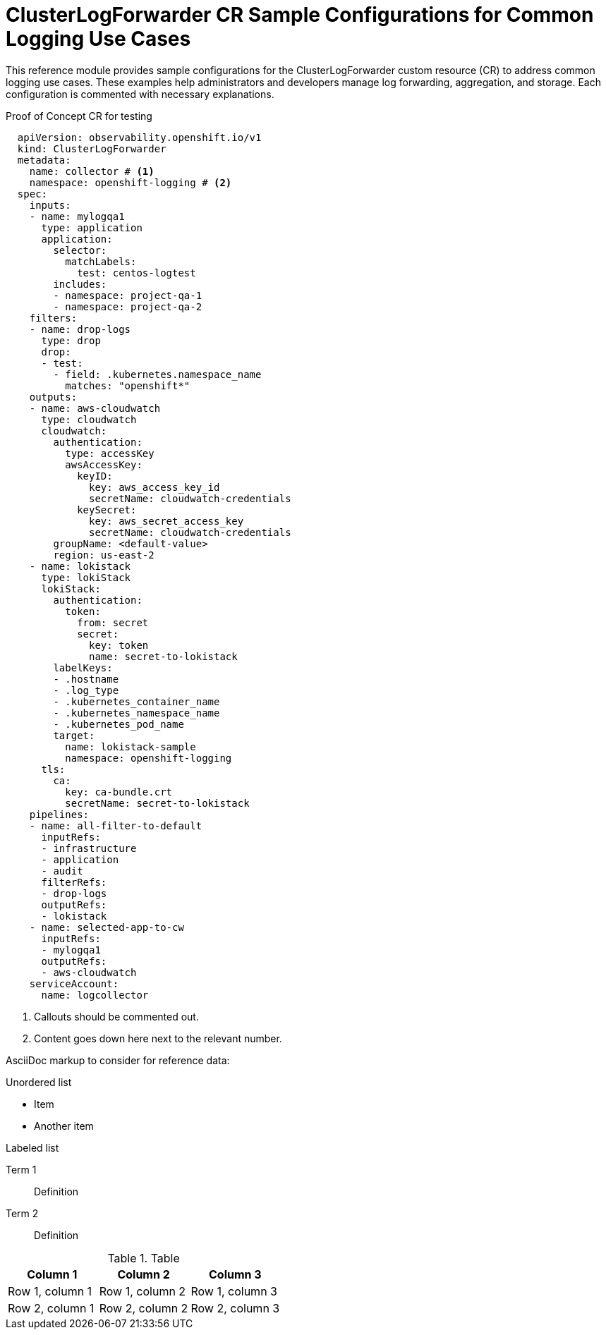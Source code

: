 [id="log6x-clf-cr-samples_{context}"]
:_mod-docs-content-type: REFERENCE
= ClusterLogForwarder CR Sample Configurations for Common Logging Use Cases

This reference module provides sample configurations for the ClusterLogForwarder custom resource (CR) to address common logging use cases. These examples help administrators and developers manage log forwarding, aggregation, and storage. Each configuration is commented with necessary explanations.

////
This document was created with the intent of single sourcing engineering owned and validated CR samples for inclusion in product documentation. New use cases should be added here and then included in product docs. Orphan code sample blocks should not be created.

To enable each sample to be included individually, we're creating tagged regions. tag directives (e.g., tag::name[] and end::name[]) must follow a word boundary and precede a space character or the end of line. The tag name must not be empty and must consist exclusively of non-space characters. Tag directives must be placed after a line comment as defined by the language of the source file. for [source,yaml] and [source,terminal] tags should begin with `# `, for [source, text] and plain asciidoc, tags should begin with `// `. Note the space following the comment line indicator.
////

// tag::proof[]
.Proof of Concept CR for testing
--
[source,yaml]
----
  apiVersion: observability.openshift.io/v1
  kind: ClusterLogForwarder
  metadata:
    name: collector # <1>
    namespace: openshift-logging # <2>
  spec:
    inputs:
    - name: mylogqa1
      type: application
      application:
        selector:
          matchLabels:
            test: centos-logtest
        includes:
        - namespace: project-qa-1
        - namespace: project-qa-2
    filters:
    - name: drop-logs
      type: drop
      drop:
      - test:
        - field: .kubernetes.namespace_name
          matches: "openshift*"
    outputs:
    - name: aws-cloudwatch
      type: cloudwatch
      cloudwatch:
        authentication:
          type: accessKey
          awsAccessKey:
            keyID:
              key: aws_access_key_id
              secretName: cloudwatch-credentials
            keySecret:
              key: aws_secret_access_key
              secretName: cloudwatch-credentials
        groupName: <default-value>
        region: us-east-2
    - name: lokistack
      type: lokiStack
      lokiStack:
        authentication:
          token:
            from: secret
            secret:
              key: token
              name: secret-to-lokistack
        labelKeys:
        - .hostname
        - .log_type
        - .kubernetes_container_name
        - .kubernetes_namespace_name
        - .kubernetes_pod_name
        target:
          name: lokistack-sample
          namespace: openshift-logging
      tls:
        ca:
          key: ca-bundle.crt
          secretName: secret-to-lokistack
    pipelines:
    - name: all-filter-to-default
      inputRefs:
      - infrastructure
      - application
      - audit
      filterRefs:
      - drop-logs
      outputRefs:
      - lokistack
    - name: selected-app-to-cw
      inputRefs:
      - mylogqa1
      outputRefs:
      - aws-cloudwatch
    serviceAccount:
      name: logcollector
----
<1> Callouts should be commented out.
<2> Content goes down here next to the relevant number.
--
// end::proof[]

//An include directive must be placed on a line by itself with the following syntax:

//include::uri-of-raw-version-on-github[tag(s)=name(s)]

////
For further info: https://github.com/openshift/openshift-docs/blob/main/contributing_to_docs/doc_guidelines.adoc#embedding-an-external-file
https://docs.asciidoctor.org/asciidoc/latest/directives/include-tagged-regions/
///

////
AsciiDoc markup to consider for reference data:

.Unordered list
* Item
* Another item

.Labeled list
Term 1:: Definition
Term 2:: Definition

.Table
[options="header"]
|====
|Column 1|Column 2|Column 3
|Row 1, column 1|Row 1, column 2|Row 1, column 3
|Row 2, column 1|Row 2, column 2|Row 2, column 3
|====
////
